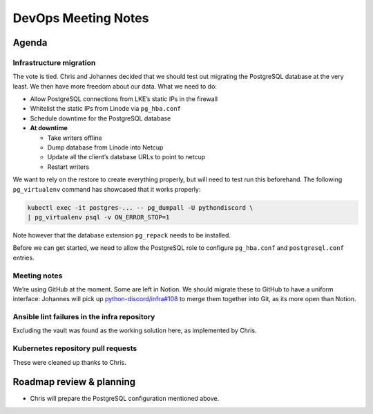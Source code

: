 DevOps Meeting Notes
====================

Agenda
------

Infrastructure migration
~~~~~~~~~~~~~~~~~~~~~~~~

The vote is tied. Chris and Johannes decided that we should test out
migrating the PostgreSQL database at the very least. We then have more
freedom about our data. What we need to do:

-  Allow PostgreSQL connections from LKE’s static IPs in the firewall
-  Whitelist the static IPs from Linode via ``pg_hba.conf``
-  Schedule downtime for the PostgreSQL database
-  **At downtime**

   -  Take writers offline
   -  Dump database from Linode into Netcup
   -  Update all the client’s database URLs to point to netcup
   -  Restart writers

We want to rely on the restore to create everything properly, but will
need to test run this beforehand. The following ``pg_virtualenv``
command has showcased that it works properly:

.. code:: sh

   kubectl exec -it postgres-... -- pg_dumpall -U pythondiscord \
   | pg_virtualenv psql -v ON_ERROR_STOP=1

Note however that the database extension ``pg_repack`` needs to be
installed.

Before we can get started, we need to allow the PostgreSQL role to
configure ``pg_hba.conf`` and ``postgresql.conf`` entries.

Meeting notes
~~~~~~~~~~~~~

We’re using GitHub at the moment. Some are left in Notion. We should
migrate these to GitHub to have a uniform interface: Johannes will pick
up
`python-discord/infra#108 <https://github.com/python-discord/infra/issues/108>`__
to merge them together into Git, as its more open than Notion.

Ansible lint failures in the infra repository
~~~~~~~~~~~~~~~~~~~~~~~~~~~~~~~~~~~~~~~~~~~~~

Excluding the vault was found as the working solution here, as
implemented by Chris.

Kubernetes repository pull requests
~~~~~~~~~~~~~~~~~~~~~~~~~~~~~~~~~~~

These were cleaned up thanks to Chris.

Roadmap review & planning
-------------------------

-  Chris will prepare the PostgreSQL configuration mentioned above.

.. raw:: html

   <!-- vim: set textwidth=80 sw=2 ts=2: -->
